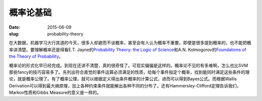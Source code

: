 ==========
概率论基础
==========

:date: 2015-06-09
:slug: probability-theory


在大数据，机器学习大行其道的今天，很多人却避而不谈概率，甚至会有人认为概率不重要。即便是很多提到概率的，也不能把概率讲清楚。要理解概率还是得看E.T. Jayne的\ `Probability Theory: the Logic of Science <http://omega.albany.edu:8008/JaynesBook.html>`_\ 和A.N. Kolmogorov的\ `Foundations of the Theory of Probability <http://www.kolmogorov.com/Foundations.html>`_\ 。

.. more


概率论的形式化早已经完成。到现在还讲不清楚，真的很奇怪了。可现实偏偏是这样的。概率论不见的有多难啊，怎么也比SVM那些fancy的技巧容易多了。先列出符合直觉的事件运算必须满足的性质，给每个事件指定个概率，找到能同时满足这些条件的理论，就是概率公理了。有了概率公理，就可以根据定义得出条件概率的计算公式，进而可以得到Bayes公式。而根据Wallis Derivation可以得到最大熵原理，加上各种约束条件就能解出各种不同的分布了。还有Hammersley-Clifford定理告诉我们，Markov性质和Gibbs Measure的意义是一样的。

